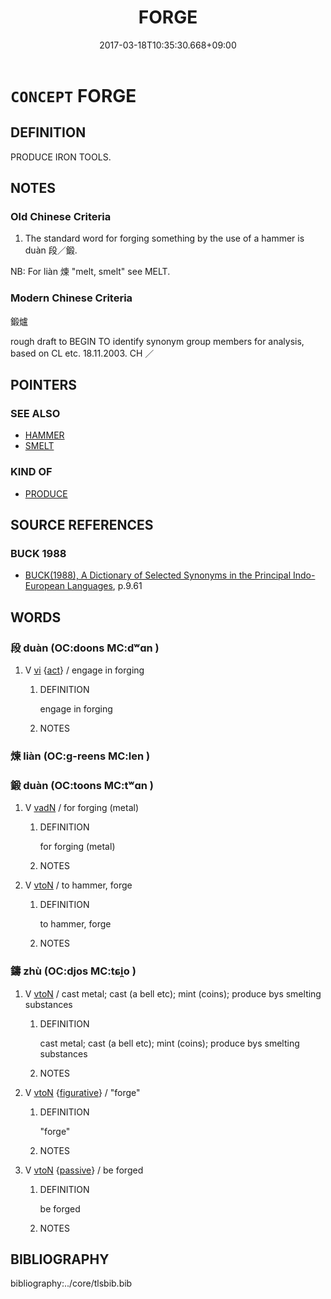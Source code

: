 # -*- mode: mandoku-tls-view -*-
#+TITLE: FORGE
#+DATE: 2017-03-18T10:35:30.668+09:00        
#+STARTUP: content
* =CONCEPT= FORGE
:PROPERTIES:
:CUSTOM_ID: uuid-10acfb82-1363-4740-be12-ab43658d40c7
:SYNONYM+:  HAMMER OUT
:SYNONYM+:  BEAT INTO SHAPE
:SYNONYM+:  FASHION
:TR_ZH: 鍛爐
:END:
** DEFINITION

PRODUCE IRON TOOLS.

** NOTES

*** Old Chinese Criteria
1. The standard word for forging something by the use of a hammer is duàn 段／鍛.

NB: For liàn 煉 "melt, smelt" see MELT.

*** Modern Chinese Criteria
鍛爐

rough draft to BEGIN TO identify synonym group members for analysis, based on CL etc. 18.11.2003. CH ／

** POINTERS
*** SEE ALSO
 - [[tls:concept:HAMMER][HAMMER]]
 - [[tls:concept:SMELT][SMELT]]

*** KIND OF
 - [[tls:concept:PRODUCE][PRODUCE]]

** SOURCE REFERENCES
*** BUCK 1988
 - [[cite:BUCK-1988][BUCK(1988), A Dictionary of Selected Synonyms in the Principal Indo-European Languages]], p.9.61

** WORDS
   :PROPERTIES:
   :VISIBILITY: children
   :END:
*** 段 duàn (OC:doons MC:dʷɑn )
:PROPERTIES:
:CUSTOM_ID: uuid-379303d8-5404-42e9-a921-94990289f856
:Char+: 段(79,5/9) 
:GY_IDS+: uuid-bec1f225-61d2-487f-9331-123d114a955d
:PY+: duàn     
:OC+: doons     
:MC+: dʷɑn     
:END: 
**** V [[tls:syn-func::#uuid-c20780b3-41f9-491b-bb61-a269c1c4b48f][vi]] {[[tls:sem-feat::#uuid-f55cff2f-f0e3-4f08-a89c-5d08fcf3fe89][act]]} / engage in forging
:PROPERTIES:
:CUSTOM_ID: uuid-7474667a-8cac-4c9d-af1c-2a007ec78a47
:WARRING-STATES-CURRENCY: 2
:END:
****** DEFINITION

engage in forging

****** NOTES

*** 煉 liàn (OC:ɡ-reens MC:len )
:PROPERTIES:
:CUSTOM_ID: uuid-4f7fafac-8a23-416c-bf2a-f930edde4fba
:Char+: 煉(86,9/13) 
:GY_IDS+: uuid-a77619f1-54cd-447d-9a03-ea6291ed0b3f
:PY+: liàn     
:OC+: ɡ-reens     
:MC+: len     
:END: 
*** 鍛 duàn (OC:toons MC:tʷɑn )
:PROPERTIES:
:CUSTOM_ID: uuid-056547ba-add4-4d61-ba97-0da4e6bf503b
:Char+: 鍛(167,9/17) 
:GY_IDS+: uuid-1edca678-3514-4d9c-b7dd-dc4ee5847989
:PY+: duàn     
:OC+: toons     
:MC+: tʷɑn     
:END: 
**** V [[tls:syn-func::#uuid-fed035db-e7bd-4d23-bd05-9698b26e38f9][vadN]] / for forging (metal)
:PROPERTIES:
:CUSTOM_ID: uuid-2a47630e-ea9c-4c17-a892-bfa984c40390
:WARRING-STATES-CURRENCY: 3
:END:
****** DEFINITION

for forging (metal)

****** NOTES

**** V [[tls:syn-func::#uuid-fbfb2371-2537-4a99-a876-41b15ec2463c][vtoN]] / to hammer, forge
:PROPERTIES:
:CUSTOM_ID: uuid-1266978c-6428-44f9-ab3b-ecb0ed5575f3
:WARRING-STATES-CURRENCY: 3
:END:
****** DEFINITION

to hammer, forge

****** NOTES

*** 鑄 zhù (OC:djos MC:tɕi̯o )
:PROPERTIES:
:CUSTOM_ID: uuid-48a39062-d8d7-4f30-9b6b-b9bd0dea7fdb
:Char+: 鑄(167,14/22) 
:GY_IDS+: uuid-1944e65a-9ad4-42fc-a72c-6524ae47b2c9
:PY+: zhù     
:OC+: djos     
:MC+: tɕi̯o     
:END: 
**** V [[tls:syn-func::#uuid-fbfb2371-2537-4a99-a876-41b15ec2463c][vtoN]] / cast metal; cast (a bell etc); mint (coins); produce bys smelting substances
:PROPERTIES:
:CUSTOM_ID: uuid-7e690eae-a0e9-4cb3-aaf8-1cf557cf5eb7
:END:
****** DEFINITION

cast metal; cast (a bell etc); mint (coins); produce bys smelting substances

****** NOTES

**** V [[tls:syn-func::#uuid-fbfb2371-2537-4a99-a876-41b15ec2463c][vtoN]] {[[tls:sem-feat::#uuid-2e48851c-928e-40f0-ae0d-2bf3eafeaa17][figurative]]} / "forge"
:PROPERTIES:
:CUSTOM_ID: uuid-352e62be-6e3a-42c6-8ad6-32980c33fa4d
:END:
****** DEFINITION

"forge"

****** NOTES

**** V [[tls:syn-func::#uuid-fbfb2371-2537-4a99-a876-41b15ec2463c][vtoN]] {[[tls:sem-feat::#uuid-988c2bcf-3cdd-4b9e-b8a4-615fe3f7f81e][passive]]} / be forged
:PROPERTIES:
:CUSTOM_ID: uuid-49d4f6b6-a28b-489b-85ed-4f07250e86c0
:END:
****** DEFINITION

be forged

****** NOTES

** BIBLIOGRAPHY
bibliography:../core/tlsbib.bib
